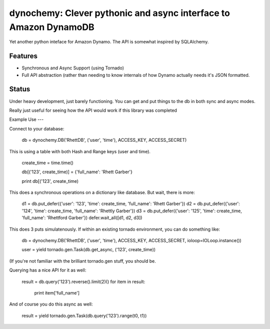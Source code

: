 dynochemy: Clever pythonic and async interface to Amazon DynamoDB
=========================

Yet another python inteface for Amazon Dynamo. The API is somewhat inspired by SQLAlchemy.


Features
--------

- Synchronous and Async Support (using Tornado)
- Full API abstraction (rather than needing to know internals of how Dynamo actually needs it's JSON formatted.

Status
------
Under heavy development, just barely functioning. You can get and put things to the db in both sync and async modes.

Really just useful for seeing how the API would work if this library was completed

Example Use
---

Connect to your database:

    db = dynochemy.DB('RhettDB', ('user', 'time'), ACCESS_KEY, ACCESS_SECRET)

This is using a table with both Hash and Range keys (user and time).

    create_time = time.time()

    db[('123', create_time)] = {'full_name': 'Rhett Garber'}

    print db[('123', create_time)

This does a synchronous operations on a dictionary like database.
But wait, there is more:

    d1 = db.put_defer({'user': '123', 'time': create_time, 'full_name': 'Rhett Garber'})
    d2 = db.put_defer({'user': '124', 'time': create_time, 'full_name': 'Rhettly Garber'})
    d3 = db.put_defer({'user': '125', 'time': create_time, 'full_name': 'Rhettford Garber'})
    defer.wait_all([d1, d2, d3])

This does 3 puts simulatenously.
If within an existing tornado environment, you can do something like:

    db = dynochemy.DB('RhettDB', ('user', 'time'), ACCESS_KEY, ACCESS_SECRET, ioloop=IOLoop.instance())

    user = yield tornado.gen.Task(db.get_async, ('123', create_time))

(If you're not familiar with the brilliant tornado.gen stuff, you should be.


Querying has a nice API for it as well:

    result = db.query('123').reverse().limit(2)()
    for item in result:
        print item['full_name']

And of course you do this async as well:

    result = yield tornado.gen.Task(db.query('123').range(t0, t1))

